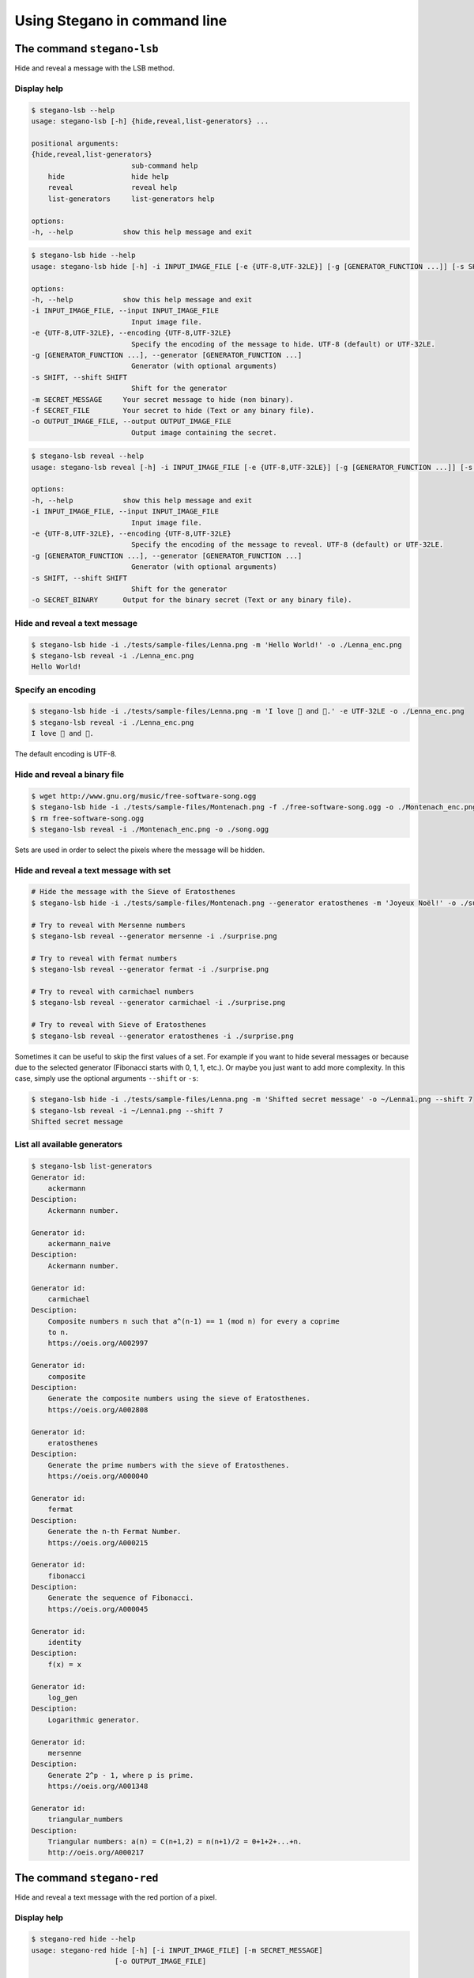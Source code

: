 Using Stegano in command line
=============================

The command ``stegano-lsb``
^^^^^^^^^^^^^^^^^^^^^^^^^^^

Hide and reveal a message with the LSB method.

Display help
------------

.. code-block:: bash

    $ stegano-lsb --help
    usage: stegano-lsb [-h] {hide,reveal,list-generators} ...

    positional arguments:
    {hide,reveal,list-generators}
                            sub-command help
        hide                hide help
        reveal              reveal help
        list-generators     list-generators help

    options:
    -h, --help            show this help message and exit


.. code-block:: bash

    $ stegano-lsb hide --help
    usage: stegano-lsb hide [-h] -i INPUT_IMAGE_FILE [-e {UTF-8,UTF-32LE}] [-g [GENERATOR_FUNCTION ...]] [-s SHIFT] (-m SECRET_MESSAGE | -f SECRET_FILE) -o OUTPUT_IMAGE_FILE

    options:
    -h, --help            show this help message and exit
    -i INPUT_IMAGE_FILE, --input INPUT_IMAGE_FILE
                            Input image file.
    -e {UTF-8,UTF-32LE}, --encoding {UTF-8,UTF-32LE}
                            Specify the encoding of the message to hide. UTF-8 (default) or UTF-32LE.
    -g [GENERATOR_FUNCTION ...], --generator [GENERATOR_FUNCTION ...]
                            Generator (with optional arguments)
    -s SHIFT, --shift SHIFT
                            Shift for the generator
    -m SECRET_MESSAGE     Your secret message to hide (non binary).
    -f SECRET_FILE        Your secret to hide (Text or any binary file).
    -o OUTPUT_IMAGE_FILE, --output OUTPUT_IMAGE_FILE
                            Output image containing the secret.


.. code-block:: bash

    $ stegano-lsb reveal --help
    usage: stegano-lsb reveal [-h] -i INPUT_IMAGE_FILE [-e {UTF-8,UTF-32LE}] [-g [GENERATOR_FUNCTION ...]] [-s SHIFT] [-o SECRET_BINARY]

    options:
    -h, --help            show this help message and exit
    -i INPUT_IMAGE_FILE, --input INPUT_IMAGE_FILE
                            Input image file.
    -e {UTF-8,UTF-32LE}, --encoding {UTF-8,UTF-32LE}
                            Specify the encoding of the message to reveal. UTF-8 (default) or UTF-32LE.
    -g [GENERATOR_FUNCTION ...], --generator [GENERATOR_FUNCTION ...]
                            Generator (with optional arguments)
    -s SHIFT, --shift SHIFT
                            Shift for the generator
    -o SECRET_BINARY      Output for the binary secret (Text or any binary file).


Hide and reveal a text message
------------------------------

.. code-block:: bash

    $ stegano-lsb hide -i ./tests/sample-files/Lenna.png -m 'Hello World!' -o ./Lenna_enc.png
    $ stegano-lsb reveal -i ./Lenna_enc.png
    Hello World!

Specify an encoding
-------------------

.. code-block:: bash

    $ stegano-lsb hide -i ./tests/sample-files/Lenna.png -m 'I love 🍕 and 🍫.' -e UTF-32LE -o ./Lenna_enc.png
    $ stegano-lsb reveal -i ./Lenna_enc.png
    I love 🍕 and 🍫.

The default encoding is UTF-8.

Hide and reveal a binary file
-----------------------------

.. code-block:: bash

    $ wget http://www.gnu.org/music/free-software-song.ogg
    $ stegano-lsb hide -i ./tests/sample-files/Montenach.png -f ./free-software-song.ogg -o ./Montenach_enc.png
    $ rm free-software-song.ogg
    $ stegano-lsb reveal -i ./Montenach_enc.png -o ./song.ogg



Sets are used in order to select the pixels where the message will be hidden.

Hide and reveal a text message with set
---------------------------------------

.. code-block:: bash

    # Hide the message with the Sieve of Eratosthenes
    $ stegano-lsb hide -i ./tests/sample-files/Montenach.png --generator eratosthenes -m 'Joyeux Noël!' -o ./surprise.png

    # Try to reveal with Mersenne numbers
    $ stegano-lsb reveal --generator mersenne -i ./surprise.png

    # Try to reveal with fermat numbers
    $ stegano-lsb reveal --generator fermat -i ./surprise.png

    # Try to reveal with carmichael numbers
    $ stegano-lsb reveal --generator carmichael -i ./surprise.png

    # Try to reveal with Sieve of Eratosthenes
    $ stegano-lsb reveal --generator eratosthenes -i ./surprise.png


Sometimes it can be useful to skip the first values of a set. For example if you want
to hide several messages or because due to the selected generator
(Fibonacci starts with 0, 1, 1, etc.). Or maybe you just want to add more complexity.
In this case, simply use the optional arguments ``--shift`` or ``-s``:


.. code-block:: bash

    $ stegano-lsb hide -i ./tests/sample-files/Lenna.png -m 'Shifted secret message' -o ~/Lenna1.png --shift 7
    $ stegano-lsb reveal -i ~/Lenna1.png --shift 7
    Shifted secret message


List all available generators
------------------------------

.. code-block:: bash

    $ stegano-lsb list-generators
    Generator id:
        ackermann
    Desciption:
        Ackermann number.

    Generator id:
        ackermann_naive
    Desciption:
        Ackermann number.

    Generator id:
        carmichael
    Desciption:
        Composite numbers n such that a^(n-1) == 1 (mod n) for every a coprime
        to n.
        https://oeis.org/A002997

    Generator id:
        composite
    Desciption:
        Generate the composite numbers using the sieve of Eratosthenes.
        https://oeis.org/A002808

    Generator id:
        eratosthenes
    Desciption:
        Generate the prime numbers with the sieve of Eratosthenes.
        https://oeis.org/A000040

    Generator id:
        fermat
    Desciption:
        Generate the n-th Fermat Number.
        https://oeis.org/A000215

    Generator id:
        fibonacci
    Desciption:
        Generate the sequence of Fibonacci.
        https://oeis.org/A000045

    Generator id:
        identity
    Desciption:
        f(x) = x

    Generator id:
        log_gen
    Desciption:
        Logarithmic generator.

    Generator id:
        mersenne
    Desciption:
        Generate 2^p - 1, where p is prime.
        https://oeis.org/A001348

    Generator id:
        triangular_numbers
    Desciption:
        Triangular numbers: a(n) = C(n+1,2) = n(n+1)/2 = 0+1+2+...+n.
        http://oeis.org/A000217







The command ``stegano-red``
^^^^^^^^^^^^^^^^^^^^^^^^^^^

Hide and reveal a text message with the red portion of a pixel.

Display help
------------

.. code-block:: bash

    $ stegano-red hide --help
    usage: stegano-red hide [-h] [-i INPUT_IMAGE_FILE] [-m SECRET_MESSAGE]
                        [-o OUTPUT_IMAGE_FILE]

    optional arguments:
    -h, --help            show this help message and exit
    -i INPUT_IMAGE_FILE, --input INPUT_IMAGE_FILE
                        Image file
    -m SECRET_MESSAGE     Your secret message to hide (non binary).
    -o OUTPUT_IMAGE_FILE, --output OUTPUT_IMAGE_FILE
                        Image file

Hide and reveal a text message
------------------------------

.. code-block:: bash

    $ stegano-red hide -i ./tests/sample-files/Lenna.png -m 'Basic steganography technique.' -o ~/Lenna1.png
    $ stegano-red reveal -i ~/Lenna1.png
    Basic steganography technique.

